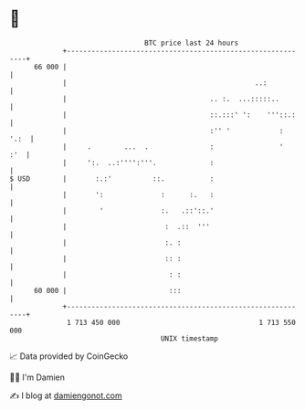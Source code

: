 * 👋

#+begin_example
                                    BTC price last 24 hours                    
                +------------------------------------------------------------+ 
         66 000 |                                                            | 
                |                                              ..:           | 
                |                                   .. :.  ...:::::..        | 
                |                                   ::.:::' ':    '''::.:    | 
                |                                   :'' '            :  '.:  | 
                |     .        ...  .               :                '   :'  | 
                |     ':.  ..:'''':'''.             :                        | 
   $ USD        |       :.:'          ::.           :                        | 
                |       ':              :      :.   :                        | 
                |        '              :.   .::'::.'                        | 
                |                        :  .::  '''                         | 
                |                        :. :                                | 
                |                        :: :                                | 
                |                         : :                                | 
         60 000 |                         :::                                | 
                +------------------------------------------------------------+ 
                 1 713 450 000                                  1 713 550 000  
                                        UNIX timestamp                         
#+end_example
📈 Data provided by CoinGecko

🧑‍💻 I'm Damien

✍️ I blog at [[https://www.damiengonot.com][damiengonot.com]]
